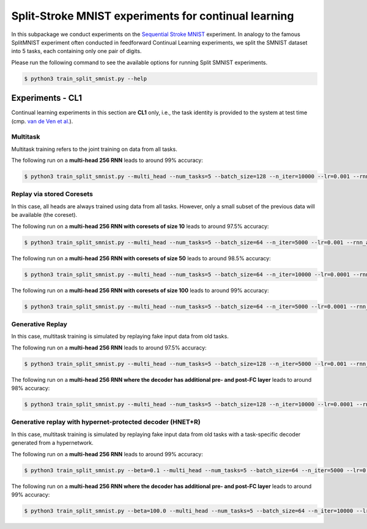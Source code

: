 Split-Stroke MNIST experiments for continual learning
=====================================================

.. Comment: Only the README content after the inclusion marker below will be added to the documentation by sphinx.
.. content-inclusion-marker-do-not-remove

In this subpackage we conduct experiments on the `Sequential Stroke MNIST <https://github.com/edwin-de-jong/mnist-digits-stroke-sequence-data/wiki/MNIST-digits-stroke-sequence-data>`__ experiment. In analogy to the famous SplitMNIST experiment often conducted in feedforward Continual Learning experiments, we split the SMNIST dataset into 5 tasks, each containing only one pair of digits.

Please run the following command to see the available options for running Split SMNIST experiments.

.. code-block:: console

    $ python3 train_split_smnist.py --help

Experiments - CL1
-----------------

Continual learning experiments in this section are **CL1** only, i.e., the task identity is provided to the system at test time (cmp. `van de Ven et al. <https://arxiv.org/abs/1904.07734>`__).

Multitask
^^^^^^^^^

Multitask training refers to the joint training on data from all tasks.

The following run on a **multi-head 256 RNN** leads to around 99% accuracy:

.. code-block:: console

    $ python3 train_split_smnist.py --multi_head --num_tasks=5 --batch_size=128 --n_iter=10000 --lr=0.001 --rnn_arch="256" --use_cuda --multitask


Replay via stored Coresets
^^^^^^^^^^^^^^^^^^^^^^^^^^

In this case, all heads are always trained using data from all tasks. However, only a small subset of the previous data will be available (the coreset).

The following run on a **multi-head 256 RNN with coresets of size 10** leads to around 97.5% accuracy:

.. code-block:: console

    $ python3 train_split_smnist.py --multi_head --num_tasks=5 --batch_size=64 --n_iter=5000 --lr=0.001 --rnn_arch="256" --use_cuda --use_replay --replay_distill_reg=10.0 --coreset_size=10

The following run on a **multi-head 256 RNN with coresets of size 50** leads to around 98.5% accuracy:

.. code-block:: console

    $ python3 train_split_smnist.py --multi_head --num_tasks=5 --batch_size=64 --n_iter=10000 --lr=0.0001 --rnn_arch="256" --use_cuda --use_replay --replay_distill_reg=10.0 --coreset_size=50

The following run on a **multi-head 256 RNN with coresets of size 100** leads to around 99% accuracy:

.. code-block:: console

    $ python3 train_split_smnist.py --multi_head --num_tasks=5 --batch_size=64 --n_iter=5000 --lr=0.0001 --rnn_arch="256" --use_cuda --use_replay --replay_distill_reg=10.0 --coreset_size=100

Generative Replay
^^^^^^^^^^^^^^^^^

In this case, multitask training is simulated by replaying fake input data from old tasks.

The following run on a **multi-head 256 RNN** leads to around 97.5% accuracy:

.. code-block:: console

    $ python3 train_split_smnist.py --multi_head --num_tasks=5 --batch_size=128 --n_iter=5000 --lr=0.001 --rnn_arch="256" --use_cuda --use_replay --replay_pm_strength=1.0 --replay_rec_strength=10.0 --replay_distill_reg=10.0 --latent_dim=32 --dec_srnn_rec_layers="256" --dec_srnn_pre_fc_layers="" --dec_srnn_post_fc_layers=""

The following run on a **multi-head 256 RNN where the decoder has additional pre- and post-FC layer** leads to around 98% accuracy:

.. code-block:: console

    $ python3 train_split_smnist.py --multi_head --num_tasks=5 --batch_size=128 --n_iter=10000 --lr=0.0001 --rnn_arch="256" --use_cuda --use_replay --replay_pm_strength=0.1 --replay_rec_strength=1.0 --replay_distill_reg=10.0 --latent_dim=16 --dec_srnn_rec_layers="256" --dec_srnn_pre_fc_layers="256" --dec_srnn_post_fc_layers="256"

Generative replay with hypernet-protected decoder (HNET+R)
^^^^^^^^^^^^^^^^^^^^^^^^^^^^^^^^^^^^^^^^^^^^^^^^^^^^^^^^^^

In this case, multitask training is simulated by replaying fake input data from old tasks with a task-specific decoder generated from a hypernetwork.

The following run on a **multi-head 256 RNN** leads to around 99% accuracy:

.. code-block:: console

    $ python3 train_split_smnist.py --beta=0.1 --multi_head --num_tasks=5 --batch_size=64 --n_iter=5000 --lr=0.001 --rnn_arch="256" --nh_hnet_type=chunked_hmlp --nh_hmlp_arch="50,50" --nh_cond_emb_size=32 --nh_chmlp_chunk_size=5000 --nh_chunk_emb_size=32 --use_new_hnet --std_normal_temb=1.0 --std_normal_emb=0.1 --use_cuda --hnet_all --use_replay --replay_pm_strength=0.1 --replay_rec_strength=0.1 --replay_distill_reg=10.0 --latent_dim=16 --dec_srnn_rec_layers="256" --dec_srnn_pre_fc_layers="" --dec_srnn_post_fc_layers=""

The following run on a **multi-head 256 RNN where the decoder has additional pre- and post-FC layer** leads to around 99% accuracy:

.. code-block:: console

    $ python3 train_split_smnist.py --beta=100.0 --multi_head --num_tasks=5 --batch_size=64 --n_iter=10000 --lr=0.001 --rnn_arch="256" --nh_hnet_type=chunked_hmlp --nh_hmlp_arch="50,50" --nh_cond_emb_size=32 --nh_chmlp_chunk_size=5000 --nh_chunk_emb_size=32 --use_new_hnet --std_normal_temb=1.0 --std_normal_emb=0.1 --use_cuda --hnet_all --use_replay --replay_pm_strength=0.1 --replay_rec_strength=1.0 --replay_distill_reg=10.0 --latent_dim=16 --dec_srnn_rec_layers="256" --dec_srnn_pre_fc_layers="256" --dec_srnn_post_fc_layers="256"